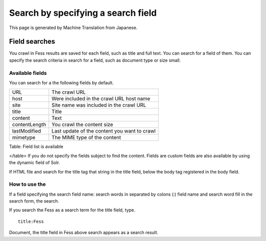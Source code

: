 ===================================
Search by specifying a search field
===================================

This page is generated by Machine Translation from Japanese.

Field searches
==============

You crawl in Fess results are saved for each field, such as title and
full text. You can search for a field of them. You can specify the
search criteria in search for a field, such as document type or size
small.

Available fields
----------------

You can search for a the following fields by default.

+-----------------+------------------------------------------------+
| URL             | The crawl URL                                  |
+-----------------+------------------------------------------------+
| host            | Were included in the crawl URL host name       |
+-----------------+------------------------------------------------+
| site            | Site name was included in the crawl URL        |
+-----------------+------------------------------------------------+
| title           | Title                                          |
+-----------------+------------------------------------------------+
| content         | Text                                           |
+-----------------+------------------------------------------------+
| contentLength   | You crawl the content size                     |
+-----------------+------------------------------------------------+
| lastModified    | Last update of the content you want to crawl   |
+-----------------+------------------------------------------------+
| mimetype        | The MIME type of the content                   |
+-----------------+------------------------------------------------+

Table: Field list is available

</table>
If you do not specify the fields subject to find the content. Fields are
custom fields are also available by using the dynamic field of Solr.

If HTML file and search for the title tag that string in the title
field, below the body tag registered in the body field.

How to use the
--------------

If a field specifying the search field name: search words in separated
by colons (:) field name and search word fill in the search form, the
search.

If you search the Fess as a search term for the title field, type.

::

    title:Fess

Document, the title field in Fess above search appears as a search
result.
